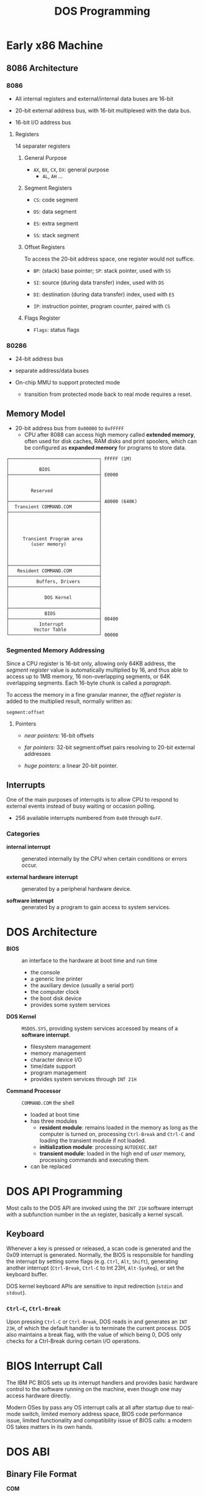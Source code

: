 #+title: DOS Programming

* Early x86 Machine
:PROPERTIES:
:ID:       4bb8c2cc-3730-469d-8f8f-31aa090a6069
:END:

** 8086 Architecture

*** 8086

- All internal registers and external/internal data buses are 16-bit

- 20-bit external address bus, with 16-bit multiplexed with the data bus.

- 16-bit I/O address bus

**** Registers

14 separater registers

***** General Purpose

- =AX=, =BX=, =CX=, =DX=: general purpose
  + =AL=, =AH= ...

***** Segment Registers

- =CS=: code segment

- =DS=: data segment

- =ES=: extra segment

- =SS=: stack segment

***** Offset Registers

To access the 20-bit address space, one register would not suffice.

- =BP=: (stack) base pointer; =SP=: stack pointer, used with =SS=

- =SI=: source (during data transfer) index, used with =DS=

- =DI=: destination (during data transfer) index, used with =ES=

- =IP=: instruction pointer, program counter, paired with =CS=

***** Flags Register

- =Flags=: status flags

*** 80286

- 24-bit address bus

- separate address/data buses

- On-chip MMU to support protected mode
  + transition from protected mode back to real mode requires a reset.

** Memory Model

- 20-bit address bus from =0x00000= to =0xFFFFF=
  + CPU after 8088 can access high memory called *extended memory*, often used
    for disk caches, RAM disks and print spoolers, which can be
    configured as *expanded memory* for programs to store data.


#+begin_src
┌─────────────────────────────────┐ FFFFF (1M)
│                                 │
│           BIOS                  │
├─────────────────────────────────┤ E0000
│                                 │
│                                 │
│        Reserved                 │
│                                 │
├─────────────────────────────────┤ A0000 (640K)
│  Transient COMMAND.COM          │
├─────────────────────────────────┤
│                                 │
│                                 │
│                                 │
│                                 │
│     Transient Program area      │
│        (user memory)            │
│                                 │
│                                 │
│                                 │
├─────────────────────────────────┤
│   Resident COMMAND.COM          │
├─────────────────────────────────┤
│          Buffers, Drivers       │
├─────────────────────────────────┤
│                                 │
│             DOS Kernel          │
│                                 │
├─────────────────────────────────┤
│             BIOS                │
├─────────────────────────────────┤ 00400
│           Interrupt             │
│         Vector Table            │
└─────────────────────────────────┘ 00000
#+end_src

*** Segmented Memory Addressing

Since a CPU register is 16-bit only, allowing only 64KB address,
the /segment register/ value is automatically multiplied by 16,
and thus able to access up to 1MB memory, 16 non-overlapping segments, or 64K
overlapping segments. Each 16-byte chunk is called a /paragraph/.

To access the memory in a fine
granular manner, the /offset register/ is added to the multiplied result,
normally written as:

#+begin_src
segment:offset
#+end_src

**** Pointers

- /near pointers/: 16-bit offsets

- /far pointers/: 32-bit segment:offset pairs resolving to 20-bit external addresses

- /huge pointers/: a linear 20-bit pointer.

** Interrupts

One of the main purposes of interrupts is to allow CPU to respond to external
events instead of busy waiting or occasion polling.

- 256 available interrupts numbered from =0x00= through =0xFF=.

*** Categories

- *internal interrupt* :: generated internally by the CPU when certain
  conditions or errors occur.

- *external hardware interrupt* :: generated by a peripheral hardware device.

- *software interrupt* :: generated by a program to gain access to system services.

* DOS Architecture
:PROPERTIES:
:ID:       0ee575a2-a7eb-4e8e-b962-c1a282d9e28d
:END:

- *BIOS* :: an interface to the hardware at boot time and run time
  + the console
  + a generic line printer
  + the auxiliary device (usually a serial port)
  + the computer clock
  + the boot disk device
  + provides some system services

- *DOS Kernel* :: =MSDOS.SYS=, providing system services accessed by means of a
  *software interrupt*.
  + filesystem management
  + memory management
  + character device I/O
  + time/date support
  + program management
  + provides system services through =INT 21H=

- *Command Processor* :: =COMMAND.COM= the shell
  + loaded at boot time
  + has three modules
    + *resident module*: remains loaded in the memory as long as the computer is
      turned on, processing =Ctrl-Break= and =Ctrl-C= and loading the transient
      module if not loaded.
    + *initialization module*: processing =AUTOEXEC.BAT=
    + *transient module*: loaded in the high end of /user/ memory, processing
      commands and executing them.
  + can be replaced

* DOS API Programming
:PROPERTIES:
:ID:       91dd13c3-9b3f-435a-a5ab-4c3c6c546865
:END:

Most calls to the DOS API are invoked using the =INT 21H= software interrupt
with a subfunction number in the =ah= register, basically a kernel syscall.

** Keyboard

Whenever a key is pressed or released, a scan code is generated and the 0x09
interrupt is generated. Normally, the BIOS is responsible for handling the
interrupt by setting some flags (e.g. =Ctrl=, =Alt=, =Shift=), generating
another interrupt (=Ctrl-Break=, =Ctrl-C= to Int 23H, =Alt-SysReq=), or set the keyboard buffer.

DOS kernel keyboard APIs are sensitive to input redirection (=stdin= and =stdout=).

*** =Ctrl-C=, =Ctrl-Break=

Upon pressing =Ctrl-C= or =Ctrl-Break=, DOS reads in and generates an =INT 23H=,
of which the default handler is to terminate the current process. DOS also
maintains a break flag, with the value of which being 0, DOS only checks for a
Ctrl-Break during certain I/O operations.

* BIOS Interrupt Call

The IBM PC BIOS sets up its interrupt handlers and provides basic hardware
control to the software running on the
machine, even though one may access hardware directly.

Modern OSes by pass any OS interrupt calls at all after startup due to real-mode
switch, limited memory address space, BIOS code performance issue, limited
functionality and compatibility issue of BIOS calls: a modern OS takes matters
in its own hands.


* DOS ABI

** Binary File Format

- *COM* :: CP/M =.COM=
  + no header, only code and data in a single segment, loaded at a preset
    address of offset 0x100 following the PSP.
  + maximum size of 0xFF00 bytes

- *MZ* :: DOS =.EXE=
  + supports multiple segments to be loaded at arbitrary memory addresses and
    executables greater than 64KB.
